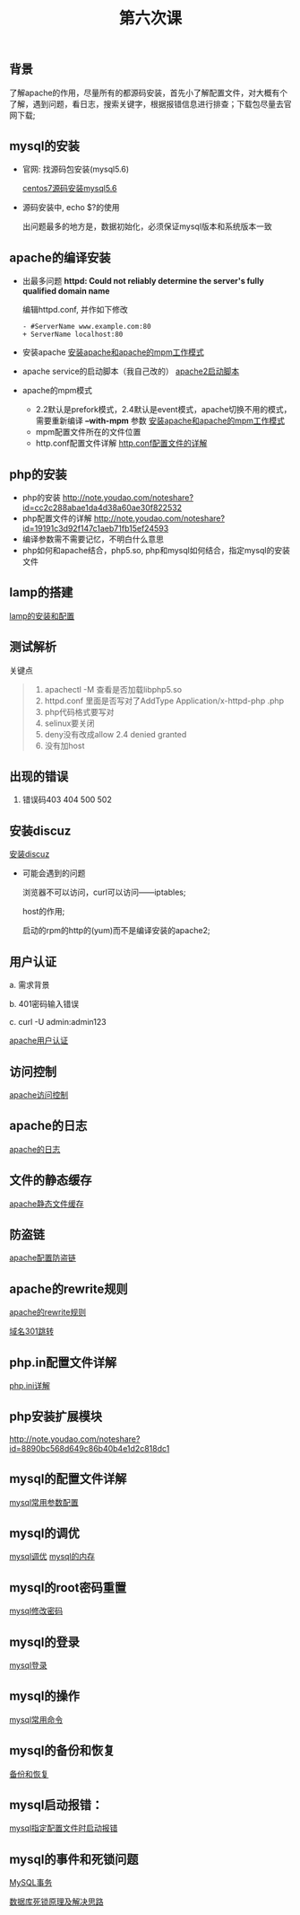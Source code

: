﻿#+TITLE: 第六次课


** 背景
   了解apache的作用，尽量所有的都源码安装，首先小了解配置文件，对大概有个了解，遇到问题，看日志，搜索关键字，根据报错信息进行排查；下载包尽量去官网下载;

** mysql的安装
   - 官网: 找源码包安装(mysql5.6)

     [[file:centos7源码安装mysql5.6.org][centos7源码安装mysql5.6]]
   - 源码安装中, echo $?的使用

     出问题最多的地方是，数据初始化，必须保证mysql版本和系统版本一致

** apache的编译安装
   - 出最多问题 *httpd: Could not reliably determine the server's fully qualified domain name*

     编辑httpd.conf, 并作如下修改
     #+BEGIN_EXAMPLE
     - #ServerName www.example.com:80
     + ServerName localhost:80
     #+END_EXAMPLE
     
   - 安装apache
     [[file:安装apache和apache的mpm工作模式][安装apache和apache的mpm工作模式]]
   - apache service的启动脚本（我自己改的）
     [[file:apache2启动脚本.org][apache2启动脚本]]
   - apache的mpm模式
     - 2.2默认是prefork模式，2.4默认是event模式，apache切换不用的模式，需要重新编译 *--with-mpm* 参数
       [[file:%E5%AE%89%E8%A3%85apache%E5%92%8Capache%E7%9A%84mpm%E5%B7%A5%E4%BD%9C%E6%A8%A1%E5%BC%8F.org][安装apache和apache的mpm工作模式]]
     - mpm配置文件所在的文件位置
     - http.conf配置文件详解
       [[file:http.conf%E9%85%8D%E7%BD%AE%E6%96%87%E4%BB%B6%E7%9A%84%E8%AF%A6%E8%A7%A3.org][http.conf配置文件的详解]]
** php的安装
   - php的安装
     http://note.youdao.com/noteshare?id=cc2c288abae1da4d38a60ae30f822532
   - php配置文件的详解
         http://note.youdao.com/noteshare?id=19191c3d92f147c1aeb71fb15ef24593
   - 编译参数需不需要记忆，不明白什么意思
   - php如何和apache结合，php5.so, php和mysql如何结合，指定mysql的安装文件
** lamp的搭建
   [[file:lamp的安装和配置.org][lamp的安装和配置]]
** 测试解析

   关键点
   #+BEGIN_QUOTE
   1. apachectl -M 查看是否加载libphp5.so
   2. httpd.conf 里面是否写对了AddType  Application/x-httpd-php .php
   3. php代码格式要写对
   4. selinux要关闭
   5. deny没有改成allow  2.4 denied  granted
   6. 没有加host
   #+END_QUOTE

** 出现的错误
         1.	错误码403	404		500		502
** 安装discuz
   [[file:安装discuz.org][安装discuz]]

   - 可能会遇到的问题

       浏览器不可以访问，curl可以访问------iptables;

       host的作用;

       启动的rpm的http的(yum)而不是编译安装的apache2;
** 用户认证
     a.	需求背景

     b.	401密码输入错误

     c. 	curl -U  admin:admin123

     [[file:apache用户认证.org][apache用户认证]]
** 访问控制

   [[file:apache访问控制.org][apache访问控制]]
** apache的日志

   [[file:apache的日志.org][apache的日志]]

** 文件的静态缓存

   [[file:apache静态文件缓存.org][apache静态文件缓存]]

** 防盗链

   [[file:apache配置防盗链.org][apache配置防盗链]]
   
** apache的rewrite规则

   [[file:apache的rewrite规则.org][apache的rewrite规则]]

   [[file:域名301跳转.org][域名301跳转]]

** php.in配置文件详解

   [[file:php.org][php.ini详解]]
** php安装扩展模块
http://note.youdao.com/noteshare?id=8890bc568d649c86b40b4e1d2c818dc1
** mysql的配置文件详解

   [[file:mysql常用参数配置.org][mysql常用参数配置]]

** mysql的调优

   [[file:msyql调优.org][mysql调优]] [[file:mysql的内存.org][mysql的内存]]

** mysql的root密码重置

   [[file:mysql修改root密码.org][mysql修改密码]]

** mysql的登录

   [[file:mysql登录.org][mysql登录]]

** mysql的操作

   [[file:mysql常用命令.org][mysql常用命令]]
** mysql的备份和恢复

   [[file:mysql的备份和恢复.org][备份和恢复]]

** mysql启动报错：

   [[file:mysql指定配置文件时启动报错.org][mysql指定配置文件时启动报错]]

** mysql的事件和死锁问题

   [[file:MySQL事务.org][MySQL事务]]

   [[file:数据库死锁原理及解决思路.org][数据库死锁原理及解决思路]]
